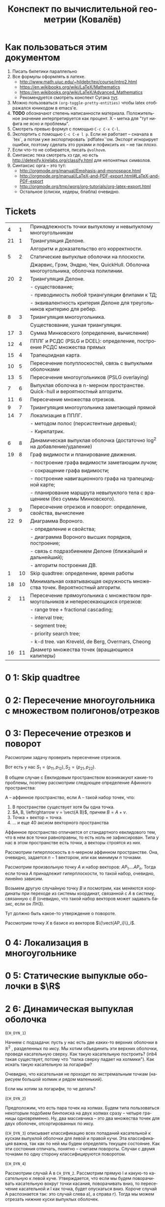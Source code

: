 #+TODO: X 0 1 2 | 3
#+LANGUAGE: ru
#+LaTeX_HEADER: \usepackage[a4paper, left=2.5cm,right=2cm,top=2cm,bottom=2cm]{geometry}
#+LaTeX_HEADER: \usepackage[russian]{babel}             % Russian translations
#+LaTeX_HEADER: \usepackage{amssymb,amsmath,amsthm}     % Mathematic symbols, theorems, etc.
#+LaTeX_HEADER: \usepackage{styling}                    % Styling for theorems (local)
#+TITLE:  Конспект по вычислительной геометрии (Ковалёв)

* Как пользоваться этим документом
  1. Писать билетики параллельно
  2. Все формулы оформлять в латехе.
     * http://www.math.uiuc.edu/~hildebr/tex/course/intro2.html
     * https://en.wikibooks.org/wiki/LaTeX/Mathematics
     * https://en.wikibooks.org/wiki/LaTeX/Advanced_Mathematics
     * Рекомендуется смотреть конспект Сугака [[https://github.com/sugakandrey/Functional-analysis/blob/master/hahnbanach.tex][тут]].
  3. Можно пользоваться ~(org-toggle-pretty-entities)~ чтобы latex
     отображался юникодом в emacs'е.
  4. *TODO* обозначают степень написанности материала. Положительное
     значение интерпретируется как процент. X -- метка для "тут нифига
     не ясно и проблемы".
  5. Смотреть превью формул с помощью ~C-c C-x C-l~.
  6. Экспортить с помощью ~C-c C-e l p~. Если не работает -- сначала в
     `tex`, а потом уже экспортировать `pdflatex`'ом. Экспорт
     игнорирует ошибки, поэтому сделать это руками и пофиксить их --
     не так плохо.
  7. Если что-то не собирается, писать ~@volhovm~.
  8. Синтаксис теха смотреть хз где, но есть
     http://detexify.kirelabs.org/classify.html для непонятных
     символов.
  9. Синтаксис орга -- это тут:
     * http://orgmode.org/manual/Emphasis-and-monospace.html
     * http://orgmode.org/manual/LaTeX-and-PDF-export.html#LaTeX-and-PDF-export
     * http://orgmode.org/tmp/worg/org-tutorials/org-latex-export.html
     * Остальное (списки, хедеры, блабла) очевидно.
* Tickets
|----+----+--------------------------------------------------------------------------------------|
|  4 |  1 | Принадлежность точки выпуклому и невыпуклому многоугольникам                         |
| 21 |  1 | Триангуляция Делоне.                                                                 |
|    |    | Алгоритм и доказательство его корректности.                                          |
|  5 |  2 | Статические выпуклые оболочки на плоскости.                                          |
|    |    | Джарвис, Грэм, Эндрю, Чен, QuickHull. Оболочка многоугольника, оболочка полилинии.   |
| 20 |  2 | Триангуляция Делоне.                                                                 |
|    |    | - существование;                                                                     |
|    |    | - приводимость любой триангуляции флипами к ТД;                                      |
|    |    | - эквивалентность критерия Делоне для треугольников критерию для ребер.              |
|  8 |  3 | Триангуляция многоугольника.                                                         |
|    |    | Существование, ушная триангуляция.                                                   |
| 17 |  3 | Сумма Минковского (определение, вычисление)                                          |
| 12 |  4 | ППЛГ и РСДС (PSLG и DCEL): определение, построение РСДС множества прямых             |
| 15 |  4 | Трапецоидная карта.                                                                  |
| 10 |  5 | Пересечение полуплоскостей, связь с выпуклыми оболочками                             |
| 13 |  5 | Пересечение многоугольников (PSLG overlaying)                                        |
|  7 |  6 | Выпуклая оболочка в n-мерном пространстве. Quick-hull и вероятностный алгоритм.      |
| 11 |  6 | Пересечение множества отрезков.                                                      |
|  9 |  7 | Триангуляция многоугольника заметающей прямой                                        |
| 14 |  7 | Локализация в ППЛГ.                                                                  |
|    |    | - методом полос (персистентные деревья);                                             |
|    |    | - Киркпатрик.                                                                        |
|  6 |  8 | Динамическая выпуклая оболочка (достаточно log^2 на добавление/удаление)             |
| 19 |  8 | Граф видимости и планирование движения.                                              |
|    |    | - построение графа видимости заметающим лучом;                                       |
|    |    | - сокращение графа видимости;                                                        |
|    |    | - построение навигационного графа на трапецоидной карте;                             |
|    |    | - планирование маршрута невыпуклого тела с вращением (без суммы Минковского).        |
|  3 |  9 | Пересечение отрезков и поворот: определение, свойства, вычисление                    |
| 22 |  9 | Диаграмма Вороного.                                                                  |
|    |    | - определение и свойства;                                                            |
|    |    | - диаграмма Вороного высших порядков, построение;                                    |
|    |    | - связь с подразбиением Делоне (ближайший и дальнейший);                             |
|    |    | - алгоритм построения ДВ.                                                            |
|  1 | 10 | Skip quadtree: определение, время работы                                             |
| 18 | 10 | Минимальная охватывающая окружность множества точек. Вероятностный алгоритм.         |
|  2 | 11 | Пересечение прямоугольника с множеством прямоугольников и непересекающихся отрезков: |
|    |    | - range tree + fractional cascading;                                                 |
|    |    | - interval tree;                                                                     |
|    |    | - segment tree;                                                                      |
|    |    | - priority search tree;                                                              |
|    |    | - k-d tree.        van Kreveld, de Berg, Overmars, Cheong                            |
| 16 | 11 | Диаметр множества точек (вращающиеся калиперы)                                       |
|----+----+--------------------------------------------------------------------------------------|
* 0 1:  Skip quadtree
* 0 2:  Пересечение многоугольника с множеством полигонов/отрезков
* 0 3:  Пересечение отрезков и поворот
  Рассмотрим задачу проверить пересечение отрезков.

  Вот есть у нас \(S_{1}=(p_{11},p_{12}), S_{2}=(p_{21},p_{22})\).

  В общем случае с Евклидовым пространством возникакуют какие-то
  проблемы, поэтому рассмотрим следующее определение Афинного
  пространства:

  A -- аффинное пространство, если A -- такой набор точек, что:
  1. В пространстве существует хотя бы одна точка.
  2. \(A, B, \leftrightarrow v = \vect{A B}\), причем \(B = A + v\).
  3. Точка + вектор = точка.
  4. ... и еще 40 аксиом векторного пространства

  Аффинное пространство отличается от стандартного евклидового тем,
  что в нем все точки равноправны, то есть ноль не зафиксирован. Типа
  у нас в этом пространстве есть точки, а векторы строятся из них.

  Рассмотрим гиперплоскость в n-мерном аффинном пространстве. Она,
  очевидно, задается $n-1$ вектором, или как минимум $n$ точками.

  Рассмотрим произвольную точку $A$ и набор векторов: $AP_1....AP_n$. Тогда
  если точка $A$ принадлежит гиперплоскости, то такой набор, очевидно,
  линейно зависим.

  Возьмем другую случайную точку $B$ и посмотрим, как меняются
  координаты при переходе из системы координат, связанной с $A$ в
  систему, связанную с $B$ (очевидно, что такой набор векторов может
  задавать базис, если он ЛНЗ).

  #+ATTR_LATEX: :options [О повороте]
  #+BEGIN_thm
  Тут должно быть какое-то утверждение о повороте.
  #+END_thm

  #+BEGIN_proof

  Рассмотрим точку $X$ в базисе из векторов $\{\vect{AP_i}\}_i$.

#  #+BEGIN_align
  \begin{align}
  X = X_A^1\vect{A P_1} +
      X_A^2\vect{A P_2} +
      \cdots +
      X_A^n\vect{A P_n}
    = X_B^1\vect{B P_1} +
      X_B^2\vect{B P_2} +
      \cdots +
      X_B^n\vect{B P_n}
  \end{align}
#  #+END_align


#
#  Для каждого вектора $\vect{AP_i}$ выразим его в базисе векторов ${\vect{BP_i}}$.
#
#  #+BEGIN_align
#  AP_1 = \alpha_1^1\vect{B P_1} +
#         \cdots +
#         \alpha_1^n\vect{B P_n}\\
#  \cdots \\
#  AP_n = \alpha_n^1\vect{B P_1} +
#         \cdots +
#         \alpha_n^n\vect{B P_n}
#  #+END_align

#  #+ATTR_LATEX: :mode math :environment pmatrix
# | 1 | 2 |
# | 3 | 4 |
#
#  Подставим выраженные $AP_i$ в первые уравнение.
#
#  #+BEGIN_align
#  X = X_A^1\left(\sum\alpha_1^i\vect{B P_i}\right) +
#      X_A^2\left(\sum\alpha_2^i\vect{B P_i}\right) +
#      ... +
#      X_A^n\left(\sum\alpha_n^i\vect{B P_i}\right)\\
#    = \vect{B P_1} \dot \left(\sum\alpha_i^1X_A^i\right) +
#      \vect{B P_2} \dot \left(\sum\alpha_i^2X^i_A\right) +
#      ... +
#      \vect{B P_n} \dot \left(\sum\alpha_i^nX_A^i\right)
#  #+END_align

  #+END_proof
* 0 4:  Локализация в многоугольнике
* 0 5:  Статические выпуклые оболочки в $\R$
* 2 6:  Динамическая выпуклая оболочка
  (~CH_DYN_1~)

  Начнем с подзадачи: пусть у нас есть две каких-то верхних оболочки в
  $\mathbb{R}^2$ , разделенных по иксу. Мы хотим объединить эти верхних оболочки,
  проведя касательную сверху. Как такую касательную построить? (inb4
  такая существует, потому что "палка сверху падает на холмики"). Как
  искать такую касательную за логарифм?

  Очевидно, что касательная не проходит по экстремальным точкам
  (нарисуем большой холмик и рядом маленький).

  Если мы хотим за логарифм, то че делать?

  (~CH_DYN_2~)

  Предположим, что есть пара точек на холмах. Будем типа пользоваться
  некоторым подобием бинпоиска на двух холмах сразу -- четыре границы
  одновременно. Ну, два массивчика -- это два множества точек для двух
  оболочек, отсортированных по иксу.

  (~CH_DYN_3~) описывает классификацию всех попаданий касательной к кускам
  выпуклой оболочки для левой и правой кучи. Эта классификация важна,
  так как по ней мы будем определять текущее состояние. Как эти
  состояния отличать, понятно -- считаем повороты. Случаи с двумя
  точками по одну сторону классифицируются поворотом.

  (~CH_DYN_4~)

  Рассмотрим случай A в ~CH_DYN_2~. Рассмотрим прямую l и какую-то
  касательную к левой куче. Утверждается, что если мы будем
  поворачивать касательную вокруг точки касания, поворачивать вниз, то
  пересечение касательной и l как точка, будет опускаться вниз.
  Короче случай A распознается так: это случай слева a), а справа
  г). Тогда мы можем отрезать нижние куски выпуклых оболочек.

  Проверка на два случая делается за $2\times2 = 4$ поворота.

  Рассмотрим остальные случаи, например B в ~CH_DYN_2~. В этом случае мы
  можем откинуть нижнюю часть правой оболочки. Симметричный случай
  тоже очевиден.

  Случай с двумя касательными тоже распознается однозначно и есть
  ответом.

  (~CH_DYN_5~)

  Пусть на правом холме у нас касательная, а на левом точка из случая
  a) -- ~CH_DYN_5~ A. Тогда на левом холме мы можем откусить нижний
  кусок, а на правом -- левый нижний от касательной. Симметрично тоже.

  ~CH_DYN_5~ B тоже так решается, то есть можно слева откусить нижний, а
  справа нижний левее точки касания.

  (~CH_DYN_6~)

  Теперь рассмотрим самый нетривиальный случай: пусть слева б), а
  справа д). Рассмотрим пересечение прямых l_1 и l_2. Прямые проведем
  через текущие вершины и следующие выше. Проверим точку L пересечения
  l_2 и l_2. Тогда если прямая L лежит полностью в интервале между
  холмами, то можем выкинуть и у левого и у правого нижние куски. Если
  точка L лежит в левом холме (левее самой правой точки левого холма),
  то мы выкидываем весь нижний кусок только левого холма вместе с этой
  точкой. Аналогично с правым холмом.

  Теперь мы умеем решать задачу найти касательную двух верхних
  полуоболочек.

  Тут Славик рассказал способ найти касательную точки и многоугольника
  с помощью подразбиения многоугольника на подмногоугольники (каждый
  вложенный берет точки предыдущего через одну). Потом он типа ищет
  для самого вложенного треугольника касательную, а потом
  передвигается к более богатым многоугольникам, сдвигая касательную
  влево или вправо на одну вершину. Тоже алгоритм за log(n). Типа на
  каждом шаге есть step, мы рассматриваем текущего кандидата на
  касательную + step и -step. Выбираем лучшего, переходим к нему и
  делим шаг на два.

  А как найти все четыре касательные для двух выпуклых множеств?
  Можно разбить на несколько и сведем к предыдущей задачи. Без этого?
  Нетривиальненько.



  Теперь мы хотим честного итеративного построения. Можно хранить
  оболочки skip-листом и вместо бинпоиска просто спускаться на нижний
  уровень и ходить там. Вот мы идем по какому-то уровню, берем
  вершинку. Вдруг мы поняли, что нужно отрезать левую часть
  листа. Пойдем вправо. Спускаемся вниз, если нужно пойти в какую-то
  сторону, а та вершина уже "отрезана".

  (~CH_DYN_7~)

  Пусть есть оболочка, являющаяся общей частью двух оболочек. Типа
  дана оболочка, есть указатель на точку, по которой нужно
  разделиться. Причем у нас есть синяя и красная (карандашом) часть.
  Тогда мы можем фактически сделать две оболочки -- это за 2 * logn
  для объединения двух скиплистов.

  А как вообще все хранить, чтобы было итеративно? Будем хранить
  дерево, в котором листья -- наши точки, а другие узлы -- это верхняя
  оболочка сыновей. Это n*logn памяти, а хотим меньше. Причем
  неочевидно, как делать удаление. Как добавить? Прокинуть вершину
  вниз и перестроить все оболочки вверх во время просеивания. Если
  дерево нужно балансировать, то тоже нормально -- перестроим
  что-нибудь.

  Можно, формально, хранить немного не так: в самом верхнем узле будет
  храниться честная выпуклая оболочка всех точек. А в не верхнем,
  будем хранить только ту часть выпуклой оболочки, которая не является
  общей с родителем. Ну, типа, как раз синяя или красная часть. Тогда
  при продавливании точки вниз все проще: разбиваем текущую выпуклую
  оболочку (сначала корневую), объединяем за $\log{n}$ с
  чилдами. Определяем, куда кидать точку -- влево или вправо. На одну
  часть забиваем. Так проходим вниз и добавляем вершинку. Заметим, что
  теперь уже не нужно хранить ничего в листах, так как два соседних
  листа однозначно определяются оболочкой в их паренте. Дальше строим
  оболочку и просеиваем вверх. Типа двух братьев берем, объединяем,
  отдаем паренту оболочку, себе оставляем только те части, которые не
  входят в парента.

  Итого мы умеем удалять и добавлять вершинки за $\log^2{n}$


  Антон решил пояснить за то, как нужно делать мердж skip-листов. Лист
  мы держим сверху за вершину самого высокого уровня. Сплит: дали нам
  вершинку, нашли ее в самом нижнем уровне. Удаляем, обрезаем. Идем
  влево, пока не можем подняться наверх, поднимаемся, делаем вершинку
  терминальной, и так до верхнего уровня. Аналогично идем вправо и
  делаем ее первой. Мердж делается так же, про асимптотику думать не
  нужно.
* 0 7:  Трехмерные выпуклые оболочки (CHN)
  Немножко модифицируем quickhull на плоскости, чтобы можно было
  очевидно его перенести в n-мерное пространство. Quickhull не
  работает хорошо с детерменированной прямой.

  Давайте выберем прямую $L_1L_2$. Зафиксируем в надмножестве случайную
  точку $A$. Все точки, которые попали в $L_1AL_2$
  выкидываем. Рассмотрим все точки, которые не попали
  внутрь. Подразобьем их лучами $L_1A$ и $L_2A$. Типа будем выбирать
  случайные точки вверху и продолжать выпуклую оболочку.

  Для каждого разбиения мы перебираем все точки и для каждой мы
  запоминаем грани, которые видно.

  Че делать в $n$-мерном пространстве? Возьмем произвольный
  тетраэдр. На самом деле лучше брать максимально большой
  тетраэдр. Потом для каждой новой случайной точки мы понимаем, к
  какой гране он принадлежит, какие грани эта точка видит.
* 0 8:  Триангуляция (опр. + уши)
  Существование, ушной алгоритм.
* 0 9:  Триангуляция с замет. прямой
* 0 10: Полуплоскости и выпуклые оболочки
* 0 11: Пересечение множества отрезков
* 0 12: PSLG и DCEL
* 0 13: PSLG overlaying
* 0 14: Локализация в PSLG
* 0 15: Трапецоидная карта
* 0 16: Вращающиеся калиперы
* 0 17: Сумма Минковского
* 0 18: Вероятностный алгоритм мин. охва. окружности множества точек
* 0 19: Граф видимости и планирование движения
* 0 20: Триангуляция Делоне
* 0 21: Доказательство (алгоритм + корректность)
* 0 22: Диаграмма Вороного
  http://neerc.ifmo.ru/wiki/index.php?title=Диаграмма_Вороного
** Алгоритм и асимптотика
   Антону больше нравится инкрементальный алгоритм построения диаграммы
   Вороного, так как он похож на Делоне.

   Типа вот есть бакеты, мы там чето меняем, проводим $O(1)$ времени на
   каждом уровне, суммарно получается $O(n)$.

   У нас есть $O(log(n))$ уровней, где есть какие-то сабсеты, для
   каждого мы можем построить за $O(1)$ новую диаграмму.

   Как локализоваться в диаграмме Вороного, где точек $O(1)$? Тупо
   найти ближайшую точку, посчитав метрику.

   ~VOR_0~
   Как с помощью $n+1$ уровня найти ближайшую точку на $n$-м уровне?
   $X$ ─ ближайшая точка на $n+1$ уровне. $A$ ─ точка, которую мы хотим
   вернуть, то есть ближайшая к $q$ на $n$-м уровне. Проведем отрезок $XA$ и
   проверим все соседние грани точки $X$, выберем ту, которую пересекает
   $XA$. $XA$ также может пересекать какую-то точку триангуляции. Тогда
   нужно перебрать все соседние прямые, исходящие из этой точки и
   выбрать такие две, между которыми проходит $XA$.

   Как достроить диаграмму Вороного, если мы уже локализовались?
   Построим между q и A серединный перпендикуляр, пересечь его с фейсом
   вершины A. Будем дальше идти по соседним DCEL'ам и заворачивать,
   строя серединные перпендикуляры, прямые вокруг $q$. Таким образом,
   построим грань для вершины q.

   Асимптотика (inb4 можно это делать, строя двойственную триангуляцию):
   * Вставка: посчитаем среднюю степень, проведем регрессионный анализ,
     как в алгоритме Делоне.
   * Локализация: пересечем $O(1)$ ребер. Это доказательство тоже
     копируется с Делоне. Можно сказать, что мы пройдем по количеству
     DCEL'ов которые не добавились на более высокий уровень. Поскольку
     слои диаграммы ─ это множество Бернулли, то на каждом шаге мы
     добавим не больше чем сколько-то точек, а они экспоненциально
     убывают.
** Удаление из диаграммы Вороного
   ~VOR_2~

   Возьмем сайт, его фейс. Будем строить типа straight skeleton,
   двигая стороны внутрь по серединным перепендикулярам. Тогда в
   какой-то момент схлопнется.
** Построение из триангуляции диаграмму
   ~VOR_1~

   Как построить из триангуляции Делоне диаграмму Вороного?  Возьмем
   диаграмму, выделим какую-то точку $A$. Построим серединные
   перпендикуляры для каждого ребра, исходяшего из $A$, пересечем их
   всех. Поймем, что получившееся пересечение сер. перпендикуляров
   образует ячейку Вороного.

   Покажем, что такая ячейка конечна. Рассмотрим треугольник $ABC$. По
   определению, этот треугольник ─ треугольник Делоне, поэтому точка
   пересечение серединных перпендикуляров лежит внутри, и расстояние
   от $S$ до точек прямоугольника минимально, если точка есть
   пересечение серединных перпендикуляров. Более того, по свойству
   Делоне, в окружности не лежит никаких других точек.

   Любой отрезок ячейки Вороного принадлежит ей, потому что ячейки
   диаграммы Вороного выпуклые. Отсюда, поскольку точки отрезка лежат в
   ячейке, отрезок тоже лежит. Типа сама точка A лежит ближе всего к
   себе. Точка пересечения сер. перпендикуляров тоже лежит в ячейке,
   тогда для каждых двух соседних точек прямая между ними тоже лежит,
   т.к. ячейка вороного ─ выпуклый многугольник.
** Построение из диаграммы триангуляции
   Возьмем диаграмму Вороного и построим *разбиение* Делоне ─ то есть
   могут получиться не треугольники. В этом случае можно показать, что
   любой такой многоугольник можно триангулировать любым образом, при
   этом свойство Делоне останется.

   Почему в общем случае граф, в котором мы соединили сайты соседних
   граней, получится разбиением Делоне? Ну типа, возьмем в DCEL'е
   узел, который соединяет три грани. Берем их сайты, соединяем. Это
   получится треугольник. Прогоним обратное следствие в нужную
   сторону.
** Высшие порядки
   Диаграмма Вороного второго порядка $VD^2$ это: $P_1, P_2 \in
   V_{q_1q_2} ⇔ d(p_1, q_1) = min_1, d(p_1,q_2) = min_2$.

   Аналогично строим $VD^k$ ─ диаграмму Вороного $k$-го порядка.

   Диаграмма Вороного $n-1$-го порядка ─ это набор таких сайтов, что
   для каждого есть $n-1$ точка, и для всех точек от них есть какая-то
   одна самая далекая.

   Как строить инеркментально? Нужно проводить алгоритм удаления
   точек, но не удаляя прямые, которые мы двигаем, до самого конца.

   Для каждого фейса мы делаем это за: $klogk$, но \[\sum{k\log{k}}
   \le \sum{k\log{n}} = \log{n}\sum{k} = O(n\log{n})\]

   Сколько будет вершин в диаграмме вороного второго порядка? Столько
   же, сколько и ребер, вернее удвоенное количество.

   *ЧИТАТЬ НА ВИКИ*
** Диаграмма минус первого порядка
   Граф Делоне двойственный диаграмме $-1$ порядка ─ это верхняя крышка
   проекции диаграммы на параболоид.

   Типа возьмем треугольник, тогда в окружности должны находиться все
   точки множества. Количество вершин в такой диаграмме Вороного ─
   это количество вершин выпуклой оболочки.
* Бонусные задачи
  * Из множества прямых произвольных восстановить DCEL. Можно делать
    инкрементально. Для трех понятно, как строить. Дальше кидаем
    прямую. Берем первое пересечение, локализуем точку на прямой за
    $O(n)$, дальше обходим соседние фейсы DCEL'а пока не найдем точку
    пересечения нашей прямой с какой-то другой. И так пока все не
    пересечем. Можно показать, что асимптотика будет норм --
    $O(n^2)$.

    Рассмотрим ~BON-0~. $l$ -- наша прямая. Утверждается, что от
    пересечения нашей прямой с какой-то другой до следующего
    пересечения нужно пробежать не более чем $O(n)$ ребер.

    В среднем заметим, что у нас $O(n^2)$ ребер и $O(n^2)$ фейсов. Тем не
    менее, из этого не следует, что на каждый фейс приходится $O(1)$
    ребер, может быть так, что какие-то фейсы жирные, а какие-то нет.

    Мы всегда знаем направление, в котором мы будем двигаться от
    точки.

    Рассмотрим все Покрасим точки с положительным наклоном
    относительно прямой синим цветом, а серым -- с
    отрицательным. Будем считать только те ребра, которые лежат в
    DCEL'ах, которые пересекает наша прямая $l$.

    Посчитаем, сколько таких цветных ребер есть (кстати, синих и серых
    ребер будет одинаковое количество).

    Прямая l прйдет через O(n) ребер. Выкинем самую правую прямую,
    которая имеет синий отрезок. Тут типа индукция. Тогда есть
    $\exists{c}$, что прямая пересекает не более $c*(n-1)$. Попробуем ее
    заново добавить. Пусть прямая имеет серый наклон вправо. Тогда
    такая прямая подразобьет не более чем $O(1)$ ребер.
* TODO Add more
